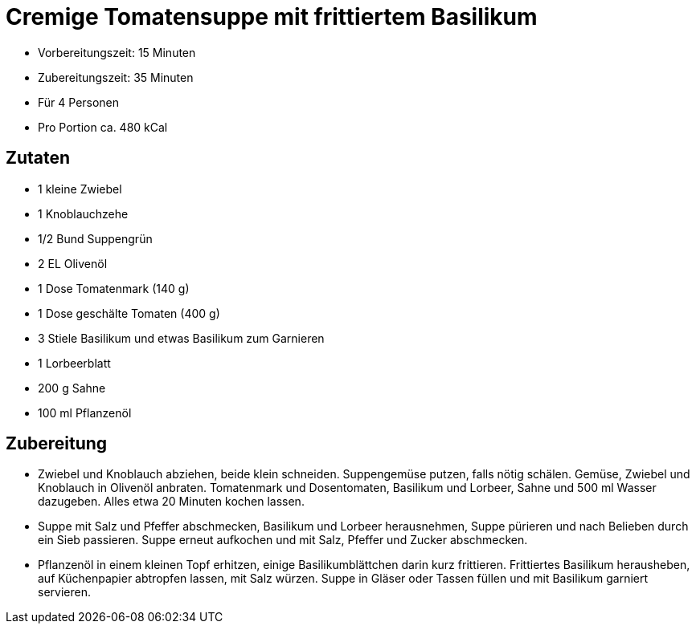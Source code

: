 = Cremige Tomatensuppe mit frittiertem Basilikum

* Vorbereitungszeit: 15 Minuten
* Zubereitungszeit: 35 Minuten
* Für 4 Personen
* Pro Portion ca. 480 kCal

== Zutaten

* 1 kleine Zwiebel
* 1 Knoblauchzehe
* 1/2 Bund Suppengrün
* 2 EL Olivenöl
* 1 Dose Tomatenmark (140 g)
* 1 Dose geschälte Tomaten (400 g)
* 3 Stiele Basilikum und etwas Basilikum zum Garnieren
* 1 Lorbeerblatt
* 200 g Sahne
* 100 ml Pflanzenöl

== Zubereitung

- Zwiebel und Knoblauch abziehen, beide klein schneiden. Suppengemüse
putzen, falls nötig schälen. Gemüse, Zwiebel und Knoblauch in Olivenöl
anbraten. Tomatenmark und Dosentomaten, Basilikum und Lorbeer, Sahne und
500 ml Wasser dazugeben. Alles etwa 20 Minuten kochen lassen.
- Suppe mit Salz und Pfeffer abschmecken, Basilikum und Lorbeer
herausnehmen, Suppe pürieren und nach Belieben durch ein Sieb passieren.
Suppe erneut aufkochen und mit Salz, Pfeffer und Zucker abschmecken.
- Pflanzenöl in einem kleinen Topf erhitzen, einige Basilikumblättchen
darin kurz frittieren. Frittiertes Basilikum herausheben, auf
Küchenpapier abtropfen lassen, mit Salz würzen. Suppe in Gläser oder
Tassen füllen und mit Basilikum garniert servieren.
